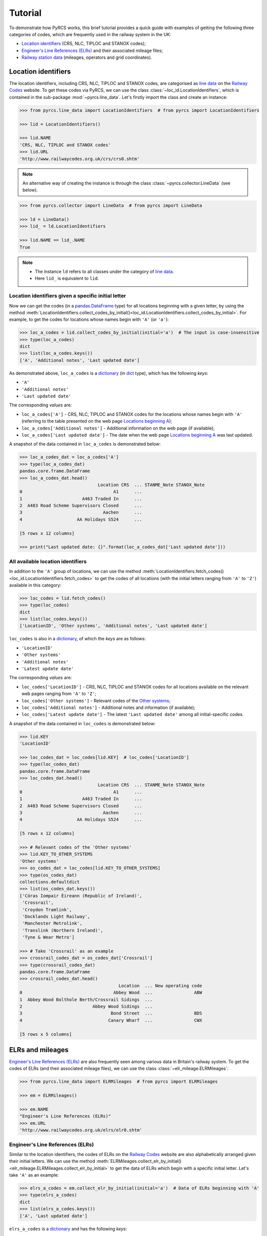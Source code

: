.. _pyrcs-tutorial:

========
Tutorial
========

To demonstrate how PyRCS works, this brief tutorial provides a quick guide with examples of getting the following three categories of codes, which are frequently used in the railway system in the UK:

- `Location identifiers`_ (CRS, NLC, TIPLOC and STANOX codes);
- `Engineer's Line References (ELRs)`_ and their associated mileage files;
- `Railway station data`_ (mileages, operators and grid coordinates).

.. _`Location identifiers`: http://www.railwaycodes.org.uk/crs/CRS0.shtm
.. _`Engineer's Line References (ELRs)`: http://www.railwaycodes.org.uk/elrs/elr0.shtm
.. _`Railway station data`: http://www.railwaycodes.org.uk/stations/station1.shtm


.. _tutorial-location-identifiers:

Location identifiers
====================

The location identifiers, including CRS, NLC, TIPLOC and STANOX codes, are categorised as `line data`_ on the `Railway Codes`_ website. To get these codes via PyRCS, we can use the class :class:`~loc_id.LocationIdentifiers`, which is contained in the sub-package :mod:`~pyrcs.line_data`. Let's firstly import the class and create an instance:

.. _`line data`: http://www.railwaycodes.org.uk/linedatamenu.shtm
.. _`Railway Codes`: http://www.railwaycodes.org.uk/index.shtml

.. code-block:: python

    >>> from pyrcs.line_data import LocationIdentifiers  # from pyrcs import LocationIdentifiers

    >>> lid = LocationIdentifiers()

    >>> lid.NAME
    'CRS, NLC, TIPLOC and STANOX codes'
    >>> lid.URL
    'http://www.railwaycodes.org.uk/crs/crs0.shtm'

.. note::

    An alternative way of creating the instance is through the class :class:`~pyrcs.collector.LineData` (see below).

.. code-block:: python

    >>> from pyrcs.collector import LineData  # from pyrcs import LineData

    >>> ld = LineData()
    >>> lid_ = ld.LocationIdentifiers

    >>> lid.NAME == lid_.NAME
    True

.. note::

    - The instance ``ld`` refers to all classes under the category of `line data`_.
    - Here ``lid_`` is equivalent to ``lid``.

.. _tutorial-location-identifiers-given-initial:

Location identifiers given a specific initial letter
----------------------------------------------------

Now we can get the codes (in a `pandas.DataFrame`_ type) for all locations beginning with a given letter, by using the method :meth:`LocationIdentifiers.collect_codes_by_initial()<loc_id.LocationIdentifiers.collect_codes_by_initial>`. For example, to get the codes for locations whose names begin with ``'A'`` (or ``'a'``):

.. _`pandas.DataFrame`: https://pandas.pydata.org/docs/reference/api/pandas.DataFrame.html

.. code-block:: python

    >>> loc_a_codes = lid.collect_codes_by_initial(initial='a')  # The input is case-insensitive
    >>> type(loc_a_codes)
    dict
    >>> list(loc_a_codes.keys())
    ['A', 'Additional notes', 'Last updated date']

As demonstrated above, ``loc_a_codes`` is a `dictionary`_ (in `dict`_ type), which has the following *keys*:

-  ``'A'``
-  ``'Additional notes'``
-  ``'Last updated date'``

The corresponding *values* are:

-  ``loc_a_codes['A']`` - CRS, NLC, TIPLOC and STANOX codes for the locations whose names begin with ``'A'`` (referring to the table presented on the web page `Locations beginning A`_);
-  ``loc_a_codes['Additional notes']`` - Additional information on the web page (if available);
-  ``loc_a_codes['Last updated date']`` - The date when the web page `Locations beginning A`_ was last updated.

.. _`dictionary`: https://docs.python.org/3/tutorial/datastructures.html#dictionaries
.. _`dict`: https://docs.python.org/3/library/stdtypes.html#dict
.. _`Locations beginning A`: http://www.railwaycodes.org.uk/crs/CRSa.shtm

A snapshot of the data contained in ``loc_a_codes`` is demonstrated below:

.. code-block:: python

    >>> loc_a_codes_dat = loc_a_codes['A']
    >>> type(loc_a_codes_dat)
    pandas.core.frame.DataFrame
    >>> loc_a_codes_dat.head()
                                  Location CRS  ... STANME_Note STANOX_Note
    0                                   A1      ...
    1                       A463 Traded In      ...
    2  A483 Road Scheme Supervisors Closed      ...
    3                               Aachen      ...
    4                     AA Holidays S524      ...

    [5 rows x 12 columns]

    >>> print("Last updated date: {}".format(loc_a_codes_dat['Last updated date']))


.. _tutorial-all-location-identifiers:

All available location identifiers
----------------------------------

In addition to the ``'A'`` group of locations, we can use the method :meth:`LocationIdentifiers.fetch_codes()<loc_id.LocationIdentifiers.fetch_codes>` to get the codes of all locations (with the initial letters ranging from ``'A'`` to ``'Z'``) available in this category:

.. code-block:: python

    >>> loc_codes = lid.fetch_codes()
    >>> type(loc_codes)
    dict
    >>> list(loc_codes.keys())
    ['LocationID', 'Other systems', 'Additional notes', 'Last updated date']

``loc_codes`` is also in a `dictionary`_, of which the *keys* are as follows:

-  ``'LocationID'``
-  ``'Other systems'``
-  ``'Additional notes'``
-  ``'Latest update date'``

The corresponding *values* are:

-  ``loc_codes['LocationID']`` - CRS, NLC, TIPLOC and STANOX codes for all locations available on the relevant web pages ranging from ``'A'`` to ``'Z'``;
-  ``loc_codes['Other systems']`` - Relevant codes of the `Other systems`_;
-  ``loc_codes['Additional notes']`` - Additional notes and information (if available);
-  ``loc_codes['Latest update date']`` - The latest ``'Last updated date'`` among all initial-specific codes.

.. _`Other systems`: http://www.railwaycodes.org.uk/crs/CRS1.shtm

A snapshot of the data contained in ``loc_codes`` is demonstrated below:

.. code-block:: python

    >>> lid.KEY
    'LocationID'

    >>> loc_codes_dat = loc_codes[lid.KEY]  # loc_codes['LocationID']
    >>> type(loc_codes_dat)
    pandas.core.frame.DataFrame
    >>> loc_codes_dat.head()
                                  Location CRS  ... STANME_Note STANOX_Note
    0                                   A1      ...
    1                       A463 Traded In      ...
    2  A483 Road Scheme Supervisors Closed      ...
    3                               Aachen      ...
    4                     AA Holidays S524      ...

    [5 rows x 12 columns]

    >>> # Relevant codes of the 'Other systems'
    >>> lid.KEY_TO_OTHER_SYSTEMS
    'Other systems'
    >>> os_codes_dat = loc_codes[lid.KEY_TO_OTHER_SYSTEMS]
    >>> type(os_codes_dat)
    collections.defaultdict
    >>> list(os_codes_dat.keys())
    ['Córas Iompair Éireann (Republic of Ireland)',
     'Crossrail',
     'Croydon Tramlink',
     'Docklands Light Railway',
     'Manchester Metrolink',
     'Translink (Northern Ireland)',
     'Tyne & Wear Metro']

    >>> # Take 'Crossrail' as an example
    >>> crossrail_codes_dat = os_codes_dat['Crossrail']
    >>> type(crossrail_codes_dat)
    pandas.core.frame.DataFrame
    >>> crossrail_codes_dat.head()
                                          Location  ... New operating code
    0                                   Abbey Wood  ...                ABW
    1  Abbey Wood Bolthole Berth/Crossrail Sidings  ...
    2                           Abbey Wood Sidings  ...
    3                                  Bond Street  ...                BDS
    4                                 Canary Wharf  ...                CWX

    [5 rows x 5 columns]


.. _tutorial-elrs-and-mileages:

ELRs and mileages
=================

`Engineer's Line References (ELRs)`_ are also frequently seen among various data in Britain's railway system. To get the codes of ELRs (and their associated mileage files), we can use the class :class:`~elr_mileage.ELRMileages`:

.. code-block:: python

    >>> from pyrcs.line_data import ELRMileages  # from pyrcs import ELRMileages

    >>> em = ELRMileages()

    >>> em.NAME
    "Engineer's Line References (ELRs)"
    >>> em.URL
    'http://www.railwaycodes.org.uk/elrs/elr0.shtm'

.. _tutorial-elrs:

Engineer's Line References (ELRs)
---------------------------------

Similar to the location identifiers, the codes of ELRs on the `Railway Codes`_ website are also alphabetically arranged given their initial letters. We can use the method :meth:`ELRMileages.collect_elr_by_initial()<elr_mileage.ELRMileages.collect_elr_by_initial>` to get the data of ELRs which begin with a specific initial letter. Let's take ``'A'`` as an example:

.. code-block:: python

    >>> elrs_a_codes = em.collect_elr_by_initial(initial='a')  # Data of ELRs beginning with 'A'
    >>> type(elrs_a_codes)
    dict
    >>> list(elrs_a_codes.keys())
    ['A', 'Last updated date']

``elrs_a_codes`` is a `dictionary`_ and has the following *keys*:

-  ``'A'``
-  ``'Last updated date'``

The corresponding *values* are:

-  ``elrs_a_codes['A']`` - Data of ELRs that begin with ``'A'`` (referring to the table presented on the web page `ELRs beginning with A`_);
-  ``elrs_a_codes['Last updated date']`` - The date when the web page `ELRs beginning with A`_ was last updated.

.. _`ELRs beginning with A`: http://www.railwaycodes.org.uk/elrs/elra.shtm

A snapshot of the data contained in ``elrs_a_codes`` is demonstrated below:

.. code-block:: python

    >>> elrs_a_codes_dat = elrs_a_codes['A']
    >>> type(elrs_a_codes_dat)
    pandas.core.frame.DataFrame
    >>> elrs_a_codes_dat.head()
       ELR  ...         Notes
    0  AAL  ...      Now NAJ3
    1  AAM  ...  Formerly AML
    2  AAV  ...
    3  ABB  ...       Now AHB
    4  ABB  ...

    [5 rows x 5 columns]

    >>> print("Last updated date: {}".format(elrs_a_codes['Last updated date']))


To get the data of all ELRs (with the initial letters ranging from ``'A'`` to ``'Z'``) available in this category, we can use the method :meth:`ELRMileages.fetch_elr()<elr_mileage.ELRMileages.fetch_elr>`:

.. code-block:: python

    >>> elrs_codes = em.fetch_elr()
    >>> type(elrs_codes)
    ['ELRs and mileages', 'Last updated date']

In like manner, ``elrs_codes`` is also a `dictionary`_, of which the *keys* are:

-  ``'ELRs and mileages'``
-  ``'Latest update date'``

The corresponding *values* are:

-  ``elrs_codes['ELRs and mileages']`` - Codes of all available ELRs (with the initial letters ranging from ``'A'`` to ``'Z'``);
-  ``elrs_codes['Latest update date']`` - The latest ``'Last updated date'`` among all the initial-specific codes.

A snapshot of the data contained in ``elrs_codes`` is demonstrated below:

.. code-block:: python

    >>> elrs_codes_dat = elrs_codes[em.KEY]
    >>> type(elrs_codes_dat)
    pandas.core.frame.DataFrame
    >>> elrs_codes_dat.head()
       ELR  ...         Notes
    0  AAL  ...      Now NAJ3
    1  AAM  ...  Formerly AML
    2  AAV  ...
    3  ABB  ...       Now AHB
    4  ABB  ...

    [5 rows x 5 columns]

.. _tutorial-mileage-files-given-elr:

Mileage file of a given ELR
---------------------------

Further to the codes of ELRs, each ELR is associated with a mileage file, which specifies the major mileages for the ELR. To get the mileage data, we can use the method :meth:`ELRMileages.fetch_mileage_file()<elr_mileage.ELRMileages.fetch_mileage_file>`.

For example, let's try to get the `mileage file for 'AAM'`_:

.. _`mileage file for 'AAM'`: http://www.railwaycodes.org.uk/elrs/_mileages/a/aam.shtm

.. code-block:: python

    >>> amm_mileage_file = em.fetch_mileage_file(elr='AAM')
    >>> type(amm_mileage_file)
    dict
    >>> list(amm_mileage_file.keys())
    ['ELR', 'Line', 'Sub-Line', 'Mileage', 'Notes']

As demonstrated above, ``amm_mileage_file`` is a `dictionary`_ and has the following *keys*:

-  ``'ELR'``
-  ``'Line'``
-  ``'Sub-Line'``
-  ``'Mileage'``
-  ``'Notes'``

The corresponding *values* are:

-  ``amm_mileage_file['ELR']`` - The given ELR, which, in this example, is ``'AAM'``;
-  ``amm_mileage_file['Line']`` - Name of the line associated with the given ELR;
-  ``amm_mileage_file['Sub-Line']`` - Name of the sub line (if any) associated with the given ELR;
-  ``amm_mileage_file['Mileage']`` - Major mileages for the given ELR;
-  ``amm_mileage_file['Notes']`` - Additional information/notes (if any).

A snapshot of the data contained in ``amm_mileage_file`` is demonstrated below:

.. code-block:: python

    >>> amm_mileage_file['Line']
    'Ashchurch and Malvern Line'

    >>> amm_mileage_file['Mileage'].head()
      Mileage Mileage_Note  ... Link_2_ELR Link_2_Mile_Chain
    0  0.0000               ...
    1  0.0154               ...
    2  0.0396               ...
    3  1.1012               ...
    4  1.1408               ...

    [5 rows x 11 columns]


.. _tutorial-railway-station-data:

Railway station data
====================

The `railway station data`_ (including the station name, ELR, mileage, status, owner, operator, degrees of longitude and latitude, and grid reference) is categorised as one of the `other assets`_ on the `Railway Codes`_ website. To deal with data in this category, PyRCS offers a sub-package :mod:`~pyrcs.other_assets`, from which we can use the contained class :class:`~station.Stations` to get the `railway station data`_:

.. _`other assets`: http://www.railwaycodes.org.uk/otherassetsmenu.shtm

Now let's import the class and create an instance of it:

.. code-block:: python

    >>> from pyrcs.other_assets import Stations  # from pyrcs import Stations

    >>> stn = Stations()

    >>> stn.NAME
    'Railway station data'
    >>> stn.URL
    'http://www.railwaycodes.org.uk/stations/station0.shtm'

.. note::

    - Alternatively, the instance ``stn`` can also be defined through the class :class:`~pyrcs.collector.OtherAssets`, which contains all classes under the category of `other assets`_ (see below).

.. code-block:: python

    >>> from pyrcs.collector import OtherAssets  # from pyrcs import OtherAssets

    >>> oa = OtherAssets()
    >>> stn_ = oa.Stations

    >>> stn.NAME == stn_.NAME
    True

.. note::

    - The instances ``stn_`` and ``stn`` are of the same class :class:`~station.Stations`.

.. _tutorial-railway-station-locations-given-initial:

Railway station locations given a specific initial letter
---------------------------------------------------------

To get the location data of railway stations whose names start with a given letter, say ``'A'``, we can use the method :meth:`Stations.collect_locations_by_initial()<station.Stations.collect_locations_by_initial>`:

.. code-block:: python

    >>> stn_loc_a_codes = stn.collect_locations_by_initial(initial='a')
    >>> type(stn_loc_a_codes)
    dict
    >>> list(stn_loc_a_codes.keys())
    ['A', 'Last updated date']

As demonstrated above, the dictionary ``stn_loc_a_codes`` include the following *keys*:

-  ``'A'``
-  ``'Last updated date'``

The corresponding *values* are:

-  ``stn_loc_a_codes['A']`` - Mileages, operators and grid coordinates of railway stations whose names begin with ``'A'`` (referring to the table presented on the web page of `Stations beginning with A`_);
-  ``stn_loc_a_codes['Last updated date']`` - The date when the web page `Stations beginning with A`_ was last updated.

.. _`Stations beginning with A`: http://www.railwaycodes.org.uk/stations/stationa.shtm

A snapshot of the data contained in ``stn_loc_a`` is demonstrated below:

.. code-block:: python

    >>> stn_loc_a_codes_dat = stn_loc_a_codes['A']
    >>> type(stn_loc_a_codes_dat)
    pandas.core.frame.DataFrame
    >>> stn_loc_a_codes_dat.head()
          Station  ...                                    Former Operator
    0  Abbey Wood  ...  London & South Eastern Railway from 1 April 20...
    1  Abbey Wood  ...  London & South Eastern Railway from 1 April 20...
    2        Aber  ...  Keolis Amey Operations/Gweithrediadau Keolis A...
    3   Abercynon  ...  Keolis Amey Operations/Gweithrediadau Keolis A...
    4   Abercynon  ...  Keolis Amey Operations/Gweithrediadau Keolis A...

    [5 rows x 14 columns]

    >>> stn_loc_a_codes_dat.columns.to_list()
    ['Station',
     'Station Note',
     'ELR',
     'Mileage',
     'Status',
     'Degrees Longitude',
     'Degrees Latitude',
     'Grid Reference',
     'CRS',
     'CRS Note',
     'Owner',
     'Former Owner',
     'Operator',
     'Former Operator']
    >>> stn_loc_a_codes_dat[['Station', 'ELR', 'Mileage']].head()
          Station  ELR   Mileage
    0  Abbey Wood  NKL  11m 43ch
    1  Abbey Wood  XRS  24.458km
    2        Aber  CAR   8m 69ch
    3   Abercynon  CAM  16m 28ch
    4   Abercynon  ABD  16m 28ch

    >>> print("Last updated date: {}".format(stn_loc_a_codes['Last updated date']))


.. _tutorial-all-railway-station-locations:

All available railway station locations
---------------------------------------

To get the location data of all railway stations (with the initial letters ranging from ``'A'`` to ``'Z'``) available in this category, we can use the method :meth:`Stations.fetch_locations()<station.Stations.fetch_locations>`:

.. code-block:: python

    >>> stn_loc_codes = stn.fetch_locations()
    >>> type(stn_loc_codes)
    dict
    >>> list(stn_loc_codes.keys())
    ['Mileages, operators and grid coordinates', 'Last updated date']

The dictionary ``stn_loc_codes`` include the following *keys*:

-  ``'Mileages, operators and grid coordinates'``
-  ``'Latest update date'``

The corresponding *values* are:

-  ``stn_loc_codes['Mileages, operators and grid coordinates']`` - Location data of all railway stations available on the relevant web pages ranging from ``'A'`` to ``'Z'``;
-  ``stn_loc_codes['Latest update date']`` - The latest ``'Last updated date'`` among all initial-specific codes.

A snapshot of the data contained in ``stn_loc_codes`` is demonstrated below:

.. code-block:: python

    >>> stn.KEY_TO_STN
    'Mileages, operators and grid coordinates'

    >>> stn_loc_codes_dat = stn_loc_codes[stn.KEY_TO_STN]
    >>> type(stn_loc_codes_dat)
    pandas.core.frame.DataFrame
    >>> stn_loc_codes_dat.head()
          Station  ...                                    Former Operator
    0  Abbey Wood  ...  London & South Eastern Railway from 1 April 20...
    1  Abbey Wood  ...  London & South Eastern Railway from 1 April 20...
    2        Aber  ...  Keolis Amey Operations/Gweithrediadau Keolis A...
    3   Abercynon  ...  Keolis Amey Operations/Gweithrediadau Keolis A...
    4   Abercynon  ...  Keolis Amey Operations/Gweithrediadau Keolis A...

    [5 rows x 14 columns]

    >>> stn_loc_codes_dat.columns.to_list()
    ['Station',
     'Station Note',
     'ELR',
     'Mileage',
     'Status',
     'Degrees Longitude',
     'Degrees Latitude',
     'Grid Reference',
     'CRS',
     'CRS Note',
     'Owner',
     'Former Owner',
     'Operator',
     'Former Operator']
    >>> stn_loc_codes_dat[['Station', 'ELR', 'Mileage']].head()
          Station  ELR   Mileage
    0  Abbey Wood  NKL  11m 43ch
    1  Abbey Wood  XRS  24.458km
    2        Aber  CAR   8m 69ch
    3   Abercynon  CAM  16m 28ch
    4   Abercynon  ABD  16m 28ch

    >>> print("Last updated date: {}".format(stn_loc_data['Last updated date']))



.. _tutorial-the-end:

**This is the end of the** :ref:`tutorial<pyrcs-tutorial>`.

-----------------------------------------------------------

Any issues regarding the use of the package are all welcome and should be logged/reported onto the `Bug Tracker`_.

.. _`Bug Tracker`: https://github.com/mikeqfu/pyrcs/issues

For more details and examples, check :ref:`sub-packages and modules<pyrcs-sub-pkg-and-mod>`.
